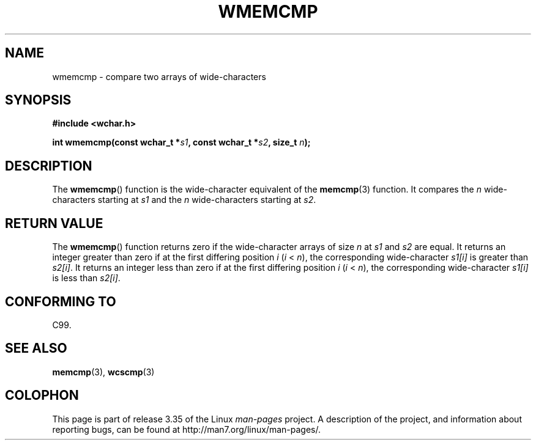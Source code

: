.\" Copyright (c) Bruno Haible <haible@clisp.cons.org>
.\"
.\" This is free documentation; you can redistribute it and/or
.\" modify it under the terms of the GNU General Public License as
.\" published by the Free Software Foundation; either version 2 of
.\" the License, or (at your option) any later version.
.\"
.\" References consulted:
.\"   GNU glibc-2 source code and manual
.\"   Dinkumware C library reference http://www.dinkumware.com/
.\"   OpenGroup's Single UNIX specification http://www.UNIX-systems.org/online.html
.\"
.TH WMEMCMP 3  1999-07-25 "GNU" "Linux Programmer's Manual"
.SH NAME
wmemcmp \- compare two arrays of wide-characters
.SH SYNOPSIS
.nf
.B #include <wchar.h>
.sp
.BI "int wmemcmp(const wchar_t *" s1 ", const wchar_t *" s2 ", size_t " n );
.fi
.SH DESCRIPTION
The
.BR wmemcmp ()
function is the wide-character equivalent of the
.BR memcmp (3)
function.
It compares the \fIn\fP wide-characters starting at \fIs1\fP and the
\fIn\fP wide-characters starting at \fIs2\fP.
.SH "RETURN VALUE"
The
.BR wmemcmp ()
function returns
zero if the wide-character arrays of size
\fIn\fP at \fIs1\fP and \fIs2\fP are equal.
It returns an integer greater than
zero if at the first differing position \fIi\fP (\fIi\fP < \fIn\fP), the
corresponding wide-character \fIs1[i]\fP is greater than \fIs2[i]\fP.
It returns an integer less than zero if
at the first differing position \fIi\fP
(\fIi\fP < \fIn\fP), the corresponding
wide-character \fIs1[i]\fP is less than
\fIs2[i]\fP.
.SH "CONFORMING TO"
C99.
.SH "SEE ALSO"
.BR memcmp (3),
.BR wcscmp (3)
.SH COLOPHON
This page is part of release 3.35 of the Linux
.I man-pages
project.
A description of the project,
and information about reporting bugs,
can be found at
http://man7.org/linux/man-pages/.
